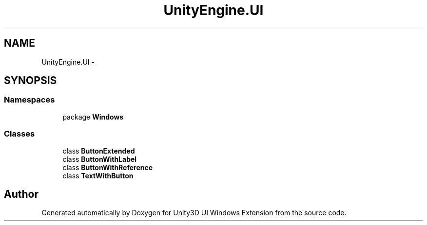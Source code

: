 .TH "UnityEngine.UI" 3 "Fri Apr 3 2015" "Version version 0.8a" "Unity3D UI Windows Extension" \" -*- nroff -*-
.ad l
.nh
.SH NAME
UnityEngine.UI \- 
.SH SYNOPSIS
.br
.PP
.SS "Namespaces"

.in +1c
.ti -1c
.RI "package \fBWindows\fP"
.br
.in -1c
.SS "Classes"

.in +1c
.ti -1c
.RI "class \fBButtonExtended\fP"
.br
.ti -1c
.RI "class \fBButtonWithLabel\fP"
.br
.ti -1c
.RI "class \fBButtonWithReference\fP"
.br
.ti -1c
.RI "class \fBTextWithButton\fP"
.br
.in -1c
.SH "Author"
.PP 
Generated automatically by Doxygen for Unity3D UI Windows Extension from the source code\&.
